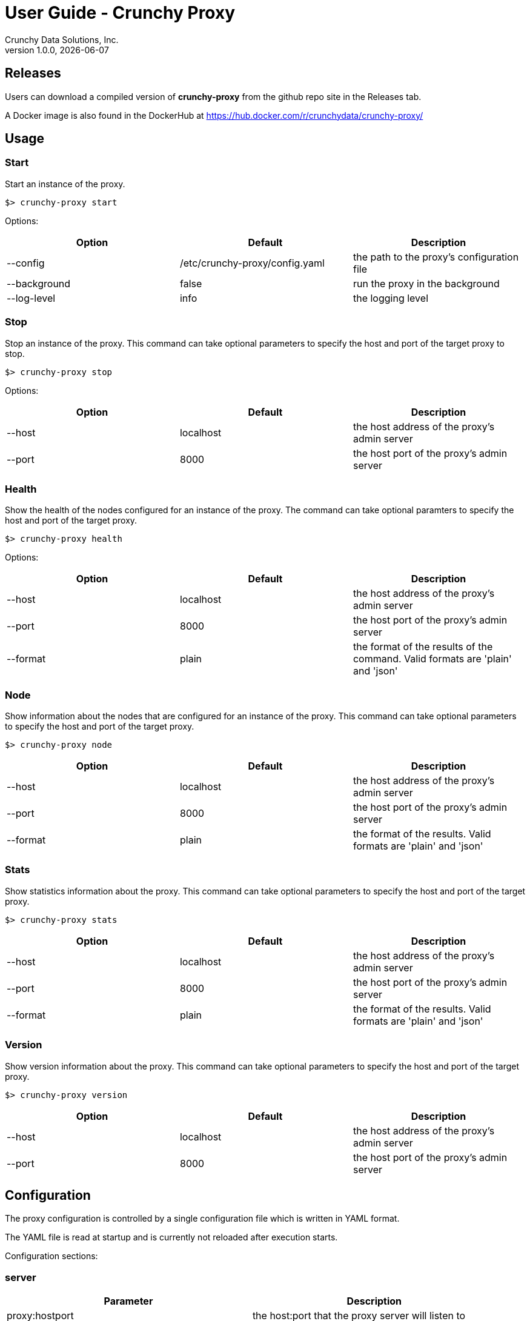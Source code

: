 = User Guide - Crunchy Proxy
Crunchy Data Solutions, Inc.
v1.0.0, {docdate}
:title-logo-image: image:crunchy_logo.png["CrunchyData Logo",align="center",scaledwidth="80%"]

== Releases

Users can download a compiled version of *crunchy-proxy* from the
github repo site in the Releases tab.

A Docker image is also found in the DockerHub at
https://hub.docker.com/r/crunchydata/crunchy-proxy/

== Usage

=== Start

Start an instance of the proxy.

....
$> crunchy-proxy start
....

Options:

[options="header,footer"]
|===
| Option | Default | Description 
| --config | /etc/crunchy-proxy/config.yaml | the path to the proxy's
configuration file
| --background | false | run the proxy in the background
| --log-level | info | the logging level
|===

=== Stop

Stop an instance of the proxy. This command can take optional parameters to
specify the host and port of the target proxy to stop. 

....
$> crunchy-proxy stop
....

Options:

[options="header,footer"]
|===
| Option | Default | Description
| --host | localhost | the host address of the proxy's admin server
| --port | 8000 | the host port of the proxy's admin server
|===

=== Health

Show the health of the nodes configured for an instance of the proxy. The
command can take optional paramters to specify the host and port of the target
proxy.

....
$> crunchy-proxy health
....

Options:

[options="header,footer"]
|===
| Option | Default | Description
| --host | localhost | the host address of the proxy's admin server
| --port | 8000 | the host port of the proxy's admin server
| --format | plain | the format of the results of the command. Valid formats
are 'plain' and 'json'
|===

=== Node

Show information about the nodes that are configured for an instance of the
proxy. This command can take optional parameters to specify the host and port
of the target proxy.

....
$> crunchy-proxy node
....

[options="header,footer"]
|===
| Option | Default | Description
| --host | localhost | the host address of the proxy's admin server
| --port | 8000 | the host port of the proxy's admin server
| --format | plain | the format of the results. Valid formats are 'plain' and
'json'
|===

=== Stats

Show statistics information about the proxy. This command can take optional
parameters to specify the host and port of the target proxy.

....
$> crunchy-proxy stats
....

[options="header,footer"]
|===
|  Option | Default | Description
| --host | localhost | the host address of the proxy's admin server
| --port | 8000 | the host port of the proxy's admin server
| --format | plain | the format of the results. Valid formats are 'plain' and
'json'
|===

=== Version

Show version information about the proxy. This command can take optional parameters to specify the host and port of the target proxy.

....
$> crunchy-proxy version
....

[options="header,footer"]
|===
|  Option | Default | Description
| --host | localhost | the host address of the proxy's admin server
| --port | 8000 | the host port of the proxy's admin server
|===

== Configuration

The proxy configuration is controlled by a single configuration file which
is written in YAML format.

The YAML file is read at startup and is currently not reloaded after
execution starts.

Configuration sections:

=== server

[options="header,footer"]
|===
| Parameter | Description
| proxy:hostport | the host:port that the proxy server will listen to
| admin:hostport | the host:port that the proxy admin server will listen to
|===

==== Example

....
server:
  proxy:
    hostport: localhost:5432
  admin:
    hostport: localhost:8000
....

=== nodes

[options="header,footer"]
|===
| Parameter | Description
| _<node>_:hostport | the host:port of the <node>
| _<node>_:role | the role of the _<node>_, valid values are 'master' and 'replica'
| _<node>_:metadata | _not implemented_
|===

Where _<node>_ is the name given to the node.

....
nodes:
  master:
    hostport: 192.168.0.100:5432
    role: master
    metadata: {}
  replica1:
    hostport: 192.168.0.101:5432
    role: replica
    metadata: {}
....

=== credentials

[options="header,footer"]
|===
| Parameter | Description
| username | the username for the pool connections
| database | the database for the pool connections
| password | the password for the pool connections
| options | connection string options other than those listed above 
| ssl:enable | enable SSL connections
| ssl:sslmode | the SSL mode for establishing pool connections
|===

=== pool

[options="header,footer"]
|===
| Parameter | Description
| capacity | the number of pool connections to create for each node configured
|===

==== Example

....
pool:
  capacity: 2
....

=== healthcheck

[options="header,footer"]
|===
| Parameter | Description
| delay | seconds to delay between health checks
| query | SQL to user for the health check
|===

....
healthcheck:
   delay: 60
   query: select now();
....

== Testing

Multiple testing envrionments are provided for testing the proxy.

=== Docker

A test script is provided that will run a PostgreSQL cluster, with
a single master and replica.  Run the database script as follows:
....
$> export CCP_IMAGE_TAG=centos7-9.5-1.2.7
$> ./scripts/docker/run-cluster.sh
....

This will start two docker containers that execute the PostgreSQL cluster.

The Postgres 9.5 master container listens on *localhost:12000* and 
a replica container listens on *localhost:12002*

The PostgreSQL user id is *postgres*, the password is *password*, and you
would connect to these container database like this using psql:
....
$> psql -h 127.0.0.1 -p 12000 -U postgres postgres
$> psql -h 127.0.0.1 -p 12002 -U postgres postgres
....

Stop the containers like this:
....
$> docker stop master
$> docker stop replica
....

Start the containers like this:
....
$> docker start master
$> docker start replica
....

=== Vagrant

A vagrant configuration is provided that will run a PostgreSQL cluster, with a
single master and replica.

To start the environment run:

....
$> cd ./scripts/vagrant
$> vagrant up master
$> vagrant up replica
....

The above will create two separate VM's that are based of off CentOS 7 and
provisioned using Ansible.

To stop the environment run:

....
$> cd ./scripts/vagrant
$> vagrant halt
....

The PostgreSQL user id is *postgres*, the password is *password*, and you
would connect to these container database like this using psql:

....
$> psql -h 192.168.56.100 -U postgres postgres
$> psql -h 192.168.56.101 -U postgres postgres
....

=== Test Execution

Start the *crunchy-proxy* like this:
....
$> go run main.go start --config=./examples/config.yaml
....

This will do the following:

 * start an admin service on localhost:8000
 * listen on localhost:5432 for client requests
 * read config.yaml and set up a runtime configuration
 * route any client messages to the PostgreSQL containers

=== Benchmark

For some simple benchmark results, run some tests using the *crunchy-proxy*:

....
$> ./tests/pgbench/init-tests.sh
$> go run main.go start --config=./tests/pgbench/config.yaml
$> ./tests/pgbench/run-simple-load-test.sh
....

You can also run the *psql* command against the proxy as a test client.

=== Overhead

Overhead of the proxy was measured and shows the following
for the typical case of handling a SQL statement:
[cols="30,30,20,20",options="header,footer"]
|======================
|Test | Proxy | No-Proxy | Overhead
|Single SQL Statement |  2.240026ms | 2.085424ms | +0.154602ms
|======================

== Proxy Administration

There is an administration port created by the proxy that you
can interact with to gain status from the proxy.   

=== Events 

Events like a healthcheck status are published to any subscribers
using a streaming REST API, you can access the admin events 
as follows:
....
curl -i http://localhost:10000/api/stream
....

As the proxy publishes events, your REST client (e.g. curl) will receive
the events.

=== Current Configuration

You can get the current configuration of the proxy as follows:
....
curl http://localhost:10000/api/config
....

=== Statistics

You can get the current statistics of the proxy as follows:
....
curl http://localhost:10000/api/stats
....

== Compiling the Source

If you are a developer and want to build the proxy from source code,
follow these steps...

=== Installing Go

Install a golang compiler by following the instructions
https://golang.org/doc/install[here] and setting *GOROOT* and *GOPATH*
environment variables accordingly.

=== Getting the source

....
$> go get -d -u github.com/crunchydata/crunchy-proxy
....

=== Building the binaries

Dependency management is handled by
https://github.com/Masterminds/glide[glide]. Before building from source, it is
necessary to install it by following the installation instructions
https://github.com/Masterminds/glide#install[here].

....
$> cd $GOPATH/src/github.com/crunchydata/crunchy-proxy
$> make
....

The resulting *_crunchy-proxy_* binary will be created in the _build_
directory.

=== Building the Documentation

Requirements for building the documentation are as follows:

* http://asciidoctor.org/[asciidoctor]                                            
* https://github.com/asciidoctor/asciidoctor-pdf[asciidoctor-pdf]                 
* https://github.com/llaville/asciidoc-bootstrap-backend[asciidoc-bootstrap-backend]

....
$> make docs
....

== Design
The example shows a message traveling down this path:

*pg client->proxy->pg server->proxy->pg client*

=== Wire Protocol

*crunchy-proxy* operates at the PostgreSQL wire protocol (network) layer to
understand PostgreSQL client authentication requests and SQL statements passed
by a client to a PostgreSQL backend.

The proxy does very little processing of the messages sent between
a client and an actual backend, mostly examining the SQL statements
for a proxy-specific annotation.  The annotation is used to route
the message to the backend.

Its important to note that the proxy does not implement all features
of libpq or provide an application interface similar to a JDBC driver
or other language driver.

=== Connection Pooling

*crunchy proxy* provisions a connection pool for each backend (master and
replica(s)) that is defined in the proxy configuration file.  The connection
pool is a fixed size currently and established before the proxy begins to
accept connections from clients.

The connections in the pool are determined by the pool settings found within
the configuration parameters *credentials* and *pool*.

Currently *crunchy proxy* only supports basic PostgreSQL password
authentication using username and password.

As client requests come into the proxy, the proxy will choose to which backend
to route the SQL statement and then pick a free connection from the backend's
connection pool.

For each connection pool there is a golang channel defined to manage which
connections are available for use when processing a SQL statement.  After the
SQL statement is processed, the connection is returned to the pool.  You can
think of the pool's channel as a queue of available connections.

=== Client Authentication

Each client must authenticate against the master backend before the proxy will
process future client requests.  *crunchy proxy* does not include an
authentication store itself, but instead relies on the master backend to
perform authentication.

Once a client does authenticate, the proxy will terminate the client's
connection to the master and subsequently begin using the connections from the
connection pools.

=== Annotations

SQL statements that start with a SQL comment of a particular format will be
used to determine the routing of a SQL statement either to a master or a
replica.

To simplify the proxy parsing, we require the annotation begin at the first
byte of the SQL statement as follows:

....
/* read */ select from foo.....
....

If no annocation is found in a SQL statement, *it is assumed the statement is a
write*.

In certain circumstances, it may be desriable to route all the SQL statements
within a transaction to the same backend.  

In order to support this case, it is possible include a *start* annotation in
the first SQL statement and a *finish* annotation in the last SQL statement as
follows:

....
/* start */ begin; 
select .....; 
/* finish */commit;

/* start,read */ begin; 
select .....; 
/* finish */commit;
....

=== Health Checking

The *crunchy-proxy* status health check is currently a simple implementation -
essentially determining only whether the backend can process a SQL statement.  

The health check is performed every few second on each backend by a separate
goroutine that runs until the proxy exits.  

The backend status is checked by the active connection processing in order to
determine which backends are available to process a SQL statement.

As the status of a backend changes, the global configuration is updated.  

Health status is captured and placed into an event channel.  The event channel
is used to publish events to any number of subscribers to the REST API.

== Legal Notices

Copyright © 2017 Crunchy Data Solutions, Inc.

CRUNCHY DATA SOLUTIONS, INC. PROVIDES THIS GUIDE "AS IS" WITHOUT WARRANTY OF
ANY KIND, EITHER EXPRESS OR IMPLIED, INCLUDING, BUT NOT LIMITED TO, THE IMPLIED
WARRANTIES OF NON INFRINGEMENT, MERCHANTABILITY OR FITNESS FOR A PARTICULAR
PURPOSE.

Crunchy, Crunchy Data Solutions, Inc. and the Crunchy Hippo Logo are trademarks
of Crunchy Data Solutions, Inc.

